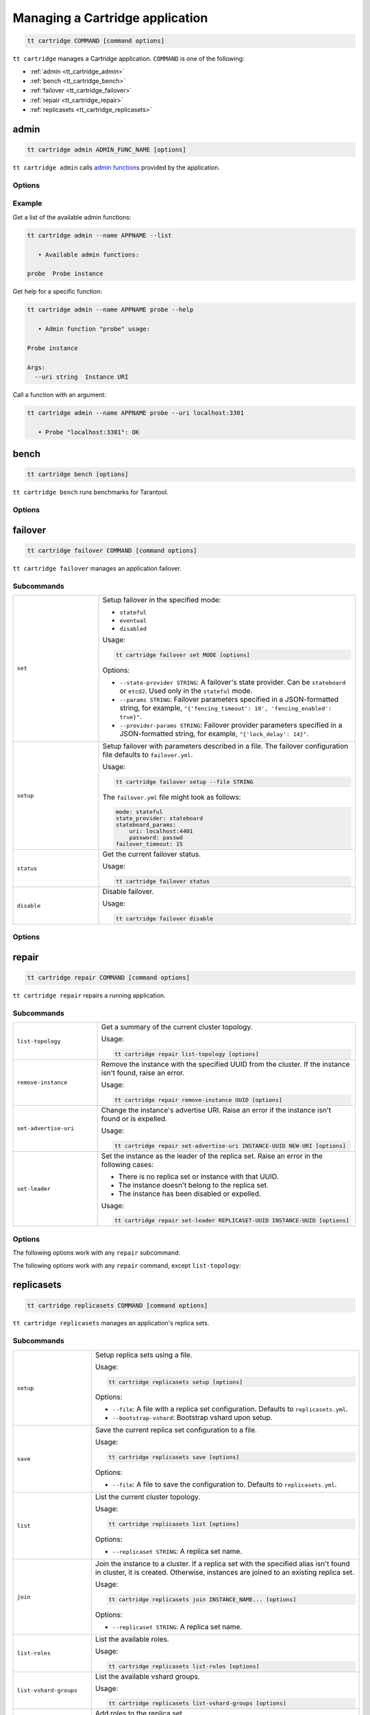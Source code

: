 .. _tt_cartridge:

Managing a Cartridge application
================================

..  code-block:: bash

    tt cartridge COMMAND [command options]

``tt cartridge`` manages a Cartridge application.
``COMMAND`` is one of the following:

*   :ref:`admin <tt_cartridge_admin>`
*   :ref:`bench <tt_cartridge_bench>`
*   :ref:`failover <tt_cartridge_failover>`
*   :ref:`repair <tt_cartridge_repair>`
*   :ref:`replicasets <tt_cartridge_replicasets>`


.. _tt_cartridge_admin:

admin
-----

..  code-block:: bash

    tt cartridge admin ADMIN_FUNC_NAME [options]

``tt cartridge admin`` calls `admin functions <https://github.com/tarantool/cartridge-cli-extensions/blob/master/doc/admin.md>`_ provided by the application.

.. _tt_cartridge_admin_options:

Options
~~~~~~~

..  option:: --name STRING

    (Required) An application name.

..  option:: -l, --list

    List the available admin functions.

..  option:: --instance STRING

    A name of the instance to connect to.

..  option:: --conn STRING

    An address to connect to.

..  option:: --run-dir STRING

    A directory where PID and socket files are stored. Defaults to ``/var/run/tarantool``.


.. _tt_cartridge_admin_examples:

Example
~~~~~~~

Get a list of the available admin functions:

.. code-block:: bash

    tt cartridge admin --name APPNAME --list

       • Available admin functions:

    probe  Probe instance

Get help for a specific function:

.. code-block:: bash

    tt cartridge admin --name APPNAME probe --help

       • Admin function "probe" usage:

    Probe instance

    Args:
      --uri string  Instance URI

Call a function with an argument:

.. code-block:: bash

    tt cartridge admin --name APPNAME probe --uri localhost:3301

       • Probe "localhost:3301": OK



.. _tt_cartridge_bench:

bench
-----

..  code-block:: bash

    tt cartridge bench [options]

``tt cartridge bench`` runs benchmarks for Tarantool.

.. _tt_cartridge_bench_options:

Options
~~~~~~~

..  option:: --url STRING

    A Tarantool instance address (the default is ``127.0.0.1:3301``).

..  option:: --user STRING

    A username used to connect to the instance (the default is ``guest``).

..  option:: --password STRING

    A password used to connect to the instance.

..  option:: --connections INT

    A number of concurrent connections (the default is ``10``).

..  option:: --requests INT

    A number of simultaneous requests per connection (the default is ``10``).

..  option:: --duration INT

    The duration of a benchmark test in seconds (the default is ``10``).

..  option:: --keysize INT

    The size of a key part of benchmark data in bytes (the default is ``10``).

..  option:: --datasize INT

    The size of a value part of benchmark data in bytes (the default is ``20``).

..  option:: --insert INT

    A percentage of inserts (the default is ``100``).

..  option:: --select INT

    A percentage of selects.

..  option:: --update INT

    A percentage of updates.

..  option:: --fill INT

    A number of records to pre-fill the space (the default is ``1000000``).


.. _tt_cartridge_failover:

failover
--------

..  code-block:: bash

    tt cartridge failover COMMAND [command options]

``tt cartridge failover`` manages an application failover.

.. _tt_cartridge_failover_commands:

Subcommands
~~~~~~~~~~~

..  container:: table

    ..  list-table::
        :widths: 25 75
        :header-rows: 0

        *   -   ``set``
            -   Setup failover in the specified mode:

                *   ``stateful``
                *   ``eventual``
                *   ``disabled``

                Usage:

                .. code-block:: bash

                    tt cartridge failover set MODE [options]

                Options:

                *   ``--state-provider STRING``: A failover's state provider. Can be ``stateboard`` or ``etcd2``. Used only in the ``stateful`` mode.
                *   ``--params STRING``: Failover parameters specified in a JSON-formatted string, for example, ``"{'fencing_timeout': 10', 'fencing_enabled': true}"``.
                *   ``--provider-params STRING``: Failover provider parameters specified in a JSON-formatted string, for example, ``"{'lock_delay': 14}"``.

        *   -   ``setup``
            -   Setup failover with parameters described in a file.
                The failover configuration file defaults to ``failover.yml``.

                Usage:

                .. code-block:: bash

                    tt cartridge failover setup --file STRING

                The ``failover.yml`` file might look as follows:

                .. code-block:: yaml

                    mode: stateful
                    state_provider: stateboard
                    stateboard_params:
                        uri: localhost:4401
                        password: passwd
                    failover_timeout: 15

        *   -   ``status``
            -   Get the current failover status.

                Usage:

                .. code-block:: bash

                    tt cartridge failover status

        *   -   ``disable``
            -   Disable failover.

                Usage:

                .. code-block:: bash

                    tt cartridge failover disable


.. _tt_cartridge_failover_options:

Options
~~~~~~~

..  option:: --name STRING

    An application name. Defaults to "package" in rockspec.

..  option:: --file STRING

    A path to the file containing failover settings. Defaults to ``failover.yml``.


.. _tt_cartridge_repair:

repair
------

..  code-block:: bash

    tt cartridge repair COMMAND [command options]

``tt cartridge repair`` repairs a running application.

.. _tt_cartridge_repair_commands:

Subcommands
~~~~~~~~~~~

..  container:: table

    ..  list-table::
        :widths: 25 75
        :header-rows: 0

        *   -   ``list-topology``
            -   Get a summary of the current cluster topology.

                Usage:

                .. code-block:: bash

                    tt cartridge repair list-topology [options]

        *   -   ``remove-instance``
            -   Remove the instance with the specified UUID from the cluster. If the instance isn't found, raise an error.

                Usage:

                .. code-block:: bash

                    tt cartridge repair remove-instance UUID [options]

        *   -   ``set-advertise-uri``
            -   Change the instance's advertise URI. Raise an error if the instance isn't found or is expelled.

                Usage:

                .. code-block:: bash

                    tt cartridge repair set-advertise-uri INSTANCE-UUID NEW-URI [options]

        *   -   ``set-leader``
            -   Set the instance as the leader of the replica set. Raise an error in the following cases:

                *   There is no replica set or instance with that UUID.
                *   The instance doesn't belong to the replica set.
                *   The instance has been disabled or expelled.

                Usage:

                .. code-block:: bash

                    tt cartridge repair set-leader REPLICASET-UUID INSTANCE-UUID [options]


.. _tt_cartridge_repair_options:

Options
~~~~~~~

The following options work with any ``repair`` subcommand:

..  option:: --name

    (Required) An application name.

..  option:: --data-dir

    The directory containing the instances' working directories. Defaults to ``/var/lib/tarantool``.

The following options work with any ``repair`` command, except ``list-topology``:

..  option:: --run-dir

    The directory where PID and socket files are stored. Defaults to ``/var/run/tarantool``.

..  option:: --dry-run

    Launch in dry-run mode: show changes but do not apply them.

..  option:: --reload

    Enable instance configuration to reload after the patch.



.. _tt_cartridge_replicasets:

replicasets
-----------

..  code-block:: bash

    tt cartridge replicasets COMMAND [command options]

``tt cartridge replicasets`` manages an application's replica sets.


.. _tt_cartridge_replicasets_commands:

Subcommands
~~~~~~~~~~~

..  container:: table

    ..  list-table::
        :widths: 25 75
        :header-rows: 0

        *   -   ``setup``
            -   Setup replica sets using a file.

                Usage:

                .. code-block:: bash

                    tt cartridge replicasets setup [options]

                Options:

                *   ``--file``: A file with a replica set configuration. Defaults to ``replicasets.yml``.
                *   ``--bootstrap-vshard``: Bootstrap vshard upon setup.

        *   -   ``save``
            -   Save the current replica set configuration to a file.

                Usage:

                .. code-block:: bash

                    tt cartridge replicasets save [options]

                Options:

                *   ``--file``: A file to save the configuration to. Defaults to ``replicasets.yml``.

        *   -   ``list``
            -   List the current cluster topology.

                Usage:

                .. code-block:: bash

                    tt cartridge replicasets list [options]

                Options:

                *   ``--replicaset STRING``: A replica set name.

        *   -   ``join``
            -   Join the instance to a cluster.
                If a replica set with the specified alias isn't found in cluster, it is created.
                Otherwise, instances are joined to an existing replica set.

                Usage:

                .. code-block:: bash

                    tt cartridge replicasets join INSTANCE_NAME... [options]

                Options:

                *   ``--replicaset STRING``: A replica set name.

        *   -   ``list-roles``
            -   List the available roles.

                Usage:

                .. code-block:: bash

                    tt cartridge replicasets list-roles [options]

        *   -   ``list-vshard-groups``
            -   List the available vshard groups.

                Usage:

                .. code-block:: bash

                    tt cartridge replicasets list-vshard-groups [options]

        *   -   ``add-roles``
            -   Add roles to the replica set.

                Usage:

                .. code-block:: bash

                    tt cartridge replicasets add-roles ROLE_NAME... [options]

                Options:

                *   ``--replicaset STRING``: A replica set name.
                *   ``--vshard-group STRING``: A vshard group for ``vshard-storage`` replica sets.

        *   -   ``remove-roles``
            -   Remove roles from the replica set.

                Usage:

                .. code-block:: bash

                    tt cartridge replicasets remove-roles ROLE_NAME... [options]

                Options:

                *   ``--replicaset STRING``: A replica set name.

        *   -   ``set-weight``
            -   Specify replica set weight.

                Usage:

                .. code-block:: bash

                    tt cartridge replicasets set-weight WEIGHT [options]

                Options:

                *   ``--replicaset STRING``: A replica set name.

        *   -   ``set-failover-priority``
            -   Configure replica set failover priority.

                Usage:

                .. code-block:: bash

                    tt cartridge replicasets set-failover-priority INSTANCE_NAME... [options]

                Options:

                *   ``--replicaset STRING``: A replica set name.

        *   -   ``bootstrap-vshard``
            -   Bootstrap vshard.

                Usage:

                .. code-block:: bash

                    tt cartridge replicasets bootstrap-vshard [options]

        *   -   ``expel``
            -   Expel one or more instances from the cluster.

                Usage:

                .. code-block:: bash

                    tt cartridge replicasets expel INSTANCE_NAME... [options]
